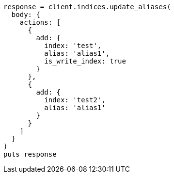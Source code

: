 [source, ruby]
----
response = client.indices.update_aliases(
  body: {
    actions: [
      {
        add: {
          index: 'test',
          alias: 'alias1',
          is_write_index: true
        }
      },
      {
        add: {
          index: 'test2',
          alias: 'alias1'
        }
      }
    ]
  }
)
puts response
----
